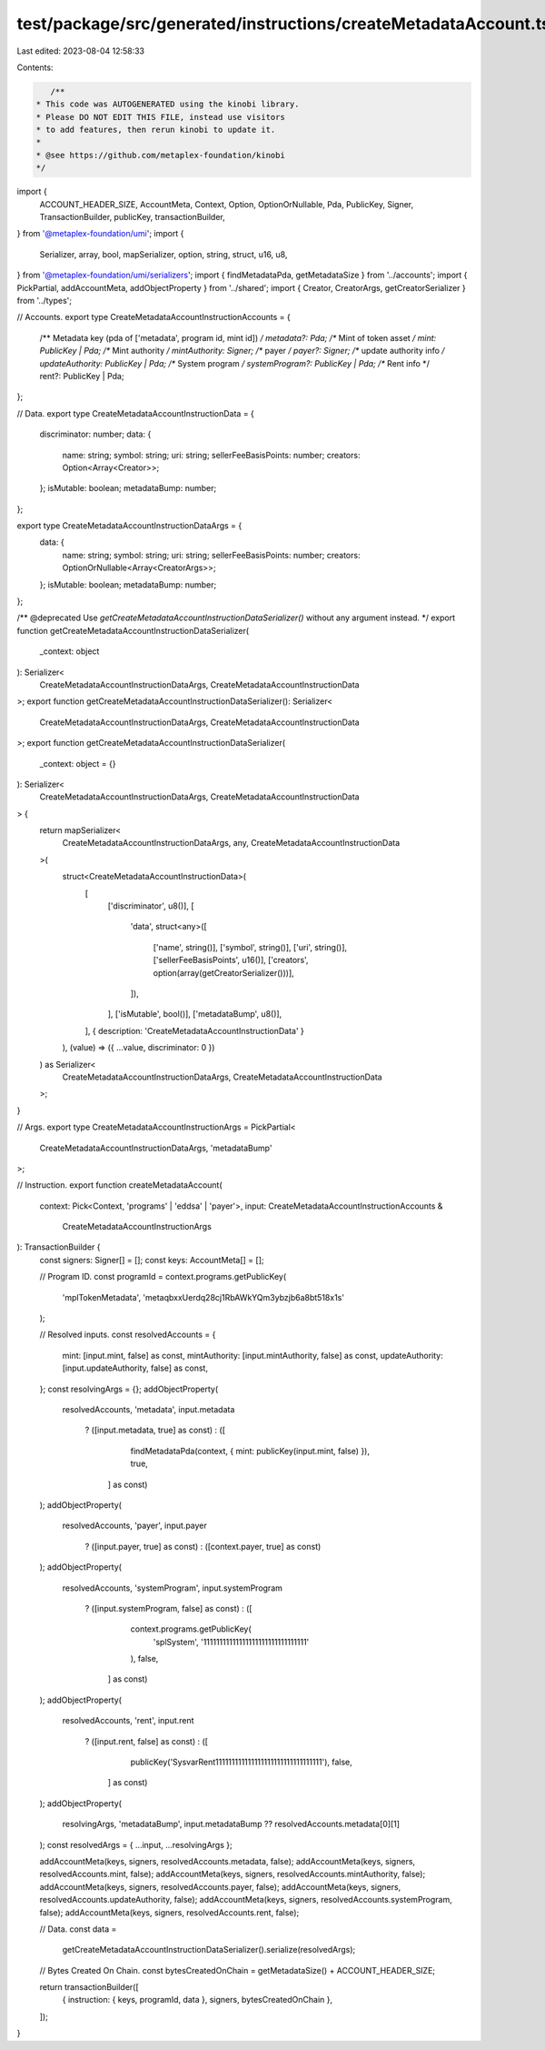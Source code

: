test/package/src/generated/instructions/createMetadataAccount.ts
================================================================

Last edited: 2023-08-04 12:58:33

Contents:

.. code-block:: ts

    /**
 * This code was AUTOGENERATED using the kinobi library.
 * Please DO NOT EDIT THIS FILE, instead use visitors
 * to add features, then rerun kinobi to update it.
 *
 * @see https://github.com/metaplex-foundation/kinobi
 */

import {
  ACCOUNT_HEADER_SIZE,
  AccountMeta,
  Context,
  Option,
  OptionOrNullable,
  Pda,
  PublicKey,
  Signer,
  TransactionBuilder,
  publicKey,
  transactionBuilder,
} from '@metaplex-foundation/umi';
import {
  Serializer,
  array,
  bool,
  mapSerializer,
  option,
  string,
  struct,
  u16,
  u8,
} from '@metaplex-foundation/umi/serializers';
import { findMetadataPda, getMetadataSize } from '../accounts';
import { PickPartial, addAccountMeta, addObjectProperty } from '../shared';
import { Creator, CreatorArgs, getCreatorSerializer } from '../types';

// Accounts.
export type CreateMetadataAccountInstructionAccounts = {
  /** Metadata key (pda of ['metadata', program id, mint id]) */
  metadata?: Pda;
  /** Mint of token asset */
  mint: PublicKey | Pda;
  /** Mint authority */
  mintAuthority: Signer;
  /** payer */
  payer?: Signer;
  /** update authority info */
  updateAuthority: PublicKey | Pda;
  /** System program */
  systemProgram?: PublicKey | Pda;
  /** Rent info */
  rent?: PublicKey | Pda;
};

// Data.
export type CreateMetadataAccountInstructionData = {
  discriminator: number;
  data: {
    name: string;
    symbol: string;
    uri: string;
    sellerFeeBasisPoints: number;
    creators: Option<Array<Creator>>;
  };
  isMutable: boolean;
  metadataBump: number;
};

export type CreateMetadataAccountInstructionDataArgs = {
  data: {
    name: string;
    symbol: string;
    uri: string;
    sellerFeeBasisPoints: number;
    creators: OptionOrNullable<Array<CreatorArgs>>;
  };
  isMutable: boolean;
  metadataBump: number;
};

/** @deprecated Use `getCreateMetadataAccountInstructionDataSerializer()` without any argument instead. */
export function getCreateMetadataAccountInstructionDataSerializer(
  _context: object
): Serializer<
  CreateMetadataAccountInstructionDataArgs,
  CreateMetadataAccountInstructionData
>;
export function getCreateMetadataAccountInstructionDataSerializer(): Serializer<
  CreateMetadataAccountInstructionDataArgs,
  CreateMetadataAccountInstructionData
>;
export function getCreateMetadataAccountInstructionDataSerializer(
  _context: object = {}
): Serializer<
  CreateMetadataAccountInstructionDataArgs,
  CreateMetadataAccountInstructionData
> {
  return mapSerializer<
    CreateMetadataAccountInstructionDataArgs,
    any,
    CreateMetadataAccountInstructionData
  >(
    struct<CreateMetadataAccountInstructionData>(
      [
        ['discriminator', u8()],
        [
          'data',
          struct<any>([
            ['name', string()],
            ['symbol', string()],
            ['uri', string()],
            ['sellerFeeBasisPoints', u16()],
            ['creators', option(array(getCreatorSerializer()))],
          ]),
        ],
        ['isMutable', bool()],
        ['metadataBump', u8()],
      ],
      { description: 'CreateMetadataAccountInstructionData' }
    ),
    (value) => ({ ...value, discriminator: 0 })
  ) as Serializer<
    CreateMetadataAccountInstructionDataArgs,
    CreateMetadataAccountInstructionData
  >;
}

// Args.
export type CreateMetadataAccountInstructionArgs = PickPartial<
  CreateMetadataAccountInstructionDataArgs,
  'metadataBump'
>;

// Instruction.
export function createMetadataAccount(
  context: Pick<Context, 'programs' | 'eddsa' | 'payer'>,
  input: CreateMetadataAccountInstructionAccounts &
    CreateMetadataAccountInstructionArgs
): TransactionBuilder {
  const signers: Signer[] = [];
  const keys: AccountMeta[] = [];

  // Program ID.
  const programId = context.programs.getPublicKey(
    'mplTokenMetadata',
    'metaqbxxUerdq28cj1RbAWkYQm3ybzjb6a8bt518x1s'
  );

  // Resolved inputs.
  const resolvedAccounts = {
    mint: [input.mint, false] as const,
    mintAuthority: [input.mintAuthority, false] as const,
    updateAuthority: [input.updateAuthority, false] as const,
  };
  const resolvingArgs = {};
  addObjectProperty(
    resolvedAccounts,
    'metadata',
    input.metadata
      ? ([input.metadata, true] as const)
      : ([
          findMetadataPda(context, { mint: publicKey(input.mint, false) }),
          true,
        ] as const)
  );
  addObjectProperty(
    resolvedAccounts,
    'payer',
    input.payer
      ? ([input.payer, true] as const)
      : ([context.payer, true] as const)
  );
  addObjectProperty(
    resolvedAccounts,
    'systemProgram',
    input.systemProgram
      ? ([input.systemProgram, false] as const)
      : ([
          context.programs.getPublicKey(
            'splSystem',
            '11111111111111111111111111111111'
          ),
          false,
        ] as const)
  );
  addObjectProperty(
    resolvedAccounts,
    'rent',
    input.rent
      ? ([input.rent, false] as const)
      : ([
          publicKey('SysvarRent111111111111111111111111111111111'),
          false,
        ] as const)
  );
  addObjectProperty(
    resolvingArgs,
    'metadataBump',
    input.metadataBump ?? resolvedAccounts.metadata[0][1]
  );
  const resolvedArgs = { ...input, ...resolvingArgs };

  addAccountMeta(keys, signers, resolvedAccounts.metadata, false);
  addAccountMeta(keys, signers, resolvedAccounts.mint, false);
  addAccountMeta(keys, signers, resolvedAccounts.mintAuthority, false);
  addAccountMeta(keys, signers, resolvedAccounts.payer, false);
  addAccountMeta(keys, signers, resolvedAccounts.updateAuthority, false);
  addAccountMeta(keys, signers, resolvedAccounts.systemProgram, false);
  addAccountMeta(keys, signers, resolvedAccounts.rent, false);

  // Data.
  const data =
    getCreateMetadataAccountInstructionDataSerializer().serialize(resolvedArgs);

  // Bytes Created On Chain.
  const bytesCreatedOnChain = getMetadataSize() + ACCOUNT_HEADER_SIZE;

  return transactionBuilder([
    { instruction: { keys, programId, data }, signers, bytesCreatedOnChain },
  ]);
}


